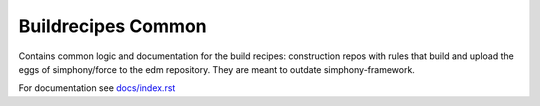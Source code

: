 Buildrecipes Common
-------------------

Contains common logic and documentation for the build recipes: construction repos with rules that 
build and upload the eggs of simphony/force to the edm repository. They are meant to outdate 
simphony-framework.

For documentation see `docs/index.rst <docs/index.rst>`_

